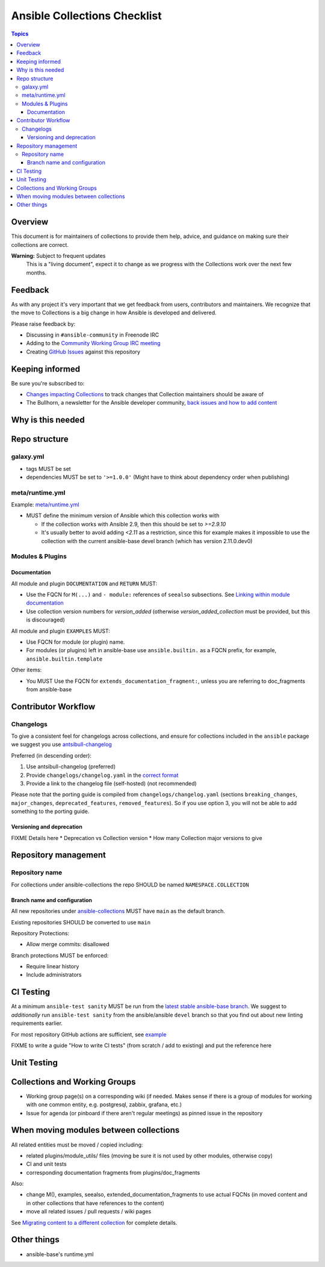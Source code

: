 *****************************
Ansible Collections Checklist
*****************************

.. contents:: Topics

Overview
========
This document is for maintainers of collections to provide them help, advice, and guidance on making sure their collections are correct.

**Warning:** Subject to frequent updates
       This is a "living document", expect it to change as we progress with the Collections work over the next few months.

Feedback
========

As with any project it's very important that we get feedback from users, contributors and maintainers. We recognize that the move to Collections is a big change in how Ansible is developed and delivered.

Please raise feedback by:

* Discussing in ``#ansible-community`` in Freenode IRC
* Adding to the `Community Working Group IRC meeting <https://github.com/ansible/community/issues/539>`_
* Creating `GitHub Issues <https://github.com/ansible-collections/overview/issues>`_ against this repository

Keeping informed
================

Be sure you're subscribed to:

* `Changes impacting Collections <https://github.com/ansible-collections/overview/issues/45>`_ to track changes that Collection maintainers should be aware of
* The Bullhorn, a newsletter for the Ansible developer community, `back issues and how to add content <https://github.com/ansible/community/issues/546>`_

Why is this needed
===================


Repo structure
===============

galaxy.yml
----------

* tags MUST be set
* dependencies MUST be set to ``'>=1.0.0'`` (Might have to think about dependency order when publishing)

meta/runtime.yml
----------------
Example: `meta/runtime.yml <https://github.com/ansible-collections/collection_template/blob/main/meta/runtime.yml>`_

* MUST define the minimum version of Ansible which this collection works with

  * If the collection works with Ansible 2.9, then this should be set to `>=2.9.10`
  * It's usually better to avoid adding `<2.11` as a restriction, since this for example makes it impossible to use the collection with the current ansible-base devel branch (which has version 2.11.0.dev0)

Modules & Plugins
------------------

Documentation
~~~~~~~~~~~~~~
All module and plugin ``DOCUMENTATION`` and ``RETURN`` MUST:

* Use the FQCN for ``M(...)`` and ``- module:`` references of ``seealso`` subsections. See `Linking within module documentation <https://docs.ansible.com/ansible/devel/dev_guide/developing_modules_documenting.html#linking-within-module-documentation>`_
* Use collection version numbers for `version_added` (otherwise `version_added_collection` must be provided, but this is discouraged)

All module and plugin ``EXAMPLES`` MUST:

* Use FQCN for module (or plugin) name.
* For modules (or plugins) left in ansible-base use ``ansible.builtin.`` as a FQCN prefix, for example, ``ansible.builtin.template``

Other items:

* You MUST Use the FQCN for ``extends_documentation_fragment:``, unless you are referring to doc_fragments from ansible-base


Contributor Workflow
====================

Changelogs
----------

To give a consistent feel for changelogs across collections, and ensure for collections included in the ``ansible`` package we suggest you use `antsibull-changelog <https://github.com/ansible-community/antsibull-changelog>`_


Preferred (in descending order):

1. Use antsibull-changelog (preferred)
2. Provide ``changelogs/changelog.yaml`` in the `correct format <https://github.com/ansible-community/antsibull-changelog/blob/main/docs/changelog.yaml-format.md>`_
3. Provide a link to the changelog file (self-hosted) (not recommended)

Please note that the porting guide is compiled from ``changelogs/changelog.yaml`` (sections ``breaking_changes``, ``major_changes``, ``deprecated_features``, ``removed_features``). So if you use option 3, you will not be able to add something to the porting guide.

Versioning and deprecation
~~~~~~~~~~~~~~~~~~~~~~~~~~

FIXME Details here
* Deprecation vs Collection version
* How many Collection major versions to give

Repository management
=====================

Repository name
---------------

For collections under ansible-collections the repo SHOULD be named ``NAMESPACE.COLLECTION``

Branch name and configuration
~~~~~~~~~~~~~~~~~~~~~~~~~~~~~

All new repositories under `ansible-collections <https://github.com/ansible-collections>`_ MUST have ``main`` as the default branch.

Existing repositories SHOULD be converted to use ``main``

Repository Protections:

* Allow merge commits: disallowed

Branch protections MUST be enforced:

* Require linear history
* Include administrators

CI Testing
===========

At a minimum ``ansible-test sanity`` MUST be run from the `latest stable ansible-base branch <https://github.com/ansible/ansible/branches/all?query=stable->`_. We suggest to *additionally* run ``ansible-test sanity`` from the ansible/ansible ``devel`` branch so that you find out about new linting requirements earlier.

For most repository GitHub actions are sufficient, see `example <https://github.com/ansible-collections/collection_template/tree/main/.github/workflows>`_

FIXME to write a guide "How to write CI tests" (from scratch / add to existing) and put the reference here

Unit Testing
============


Collections and Working Groups
==============================

* Working group page(s) on a corresponding wiki (if needed. Makes sense if there is a group of modules for working with one common entity, e.g. postgresql, zabbix, grafana, etc.)
* Issue for agenda (or pinboard if there aren't regular meetings) as pinned issue in the repository

When moving modules between collections
=======================================

All related entities must be moved / copied including:

* related plugins/module_utils/ files (moving be sure it is not used by other modules, otherwise copy)
* CI and unit tests
* corresponding documentation fragments from plugins/doc_fragments

Also:

* change M(), examples, seealso, extended_documentation_fragments to use actual FQCNs (in moved content and in other collections that have references to the content)
* move all related issues / pull requests / wiki pages

See `Migrating content to a different collection <https://docs.ansible.com/ansible/devel/dev_guide/developing_collections.html#migrating-ansible-content-to-a-different-collection>`_ for complete details.


Other things
============

* ansible-base's runtime.yml
